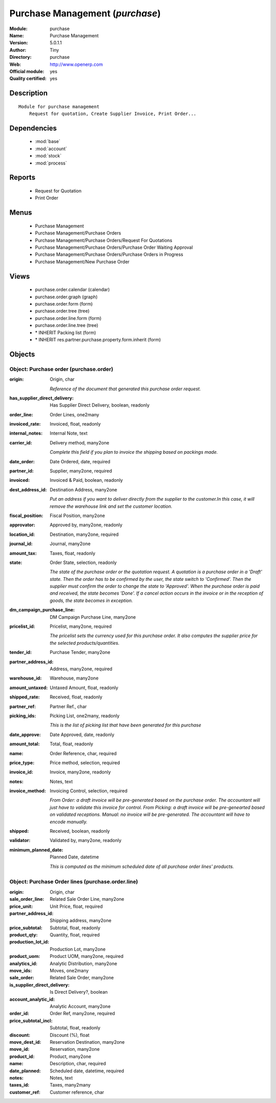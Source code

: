 
.. module:: purchase
    :synopsis: Purchase Management (Official, Quality Certified)
    :noindex:
.. 

.. raw:: html

    <link rel="stylesheet" href="../_static/hide_objects_in_sidebar.css" type="text/css" />

Purchase Management (*purchase*)
================================
:Module: purchase
:Name: Purchase Management
:Version: 5.0.1.1
:Author: Tiny
:Directory: purchase
:Web: http://www.openerp.com
:Official module: yes
:Quality certified: yes

Description
-----------

::

  Module for purchase management
      Request for quotation, Create Supplier Invoice, Print Order...

Dependencies
------------

 * :mod:`base`
 * :mod:`account`
 * :mod:`stock`
 * :mod:`process`

Reports
-------

 * Request for Quotation

 * Print Order

Menus
-------

 * Purchase Management
 * Purchase Management/Purchase Orders
 * Purchase Management/Purchase Orders/Request For Quotations
 * Purchase Management/Purchase Orders/Purchase Order Waiting Approval
 * Purchase Management/Purchase Orders/Purchase Orders in Progress
 * Purchase Management/New Purchase Order

Views
-----

 * purchase.order.calendar (calendar)
 * purchase.order.graph (graph)
 * purchase.order.form (form)
 * purchase.order.tree (tree)
 * purchase.order.line.form (form)
 * purchase.order.line.tree (tree)
 * \* INHERIT Packing list (form)
 * \* INHERIT res.partner.purchase.property.form.inherit (form)


Objects
-------

Object: Purchase order (purchase.order)
#######################################



:origin: Origin, char

    *Reference of the document that generated this purchase order request.*



:has_supplier_direct_delivery: Has Supplier Direct Delivery, boolean, readonly





:order_line: Order Lines, one2many





:invoiced_rate: Invoiced, float, readonly





:internal_notes: Internal Note, text





:carrier_id: Delivery method, many2one

    *Complete this field if you plan to invoice the shipping based on packings made.*



:date_order: Date Ordered, date, required





:partner_id: Supplier, many2one, required





:invoiced: Invoiced & Paid, boolean, readonly





:dest_address_id: Destination Address, many2one

    *Put an address if you want to deliver directly from the supplier to the customer.In this case, it will remove the warehouse link and set the customer location.*



:fiscal_position: Fiscal Position, many2one





:approvator: Approved by, many2one, readonly





:location_id: Destination, many2one, required





:journal_id: Journal, many2one





:amount_tax: Taxes, float, readonly





:state: Order State, selection, readonly

    *The state of the purchase order or the quotation request. A quotation is a purchase order in a 'Draft' state. Then the order has to be confirmed by the user, the state switch to 'Confirmed'. Then the supplier must confirm the order to change the state to 'Approved'. When the purchase order is paid and received, the state becomes 'Done'. If a cancel action occurs in the invoice or in the reception of goods, the state becomes in exception.*



:dm_campaign_purchase_line: DM Campaign Purchase Line, many2one





:pricelist_id: Pricelist, many2one, required

    *The pricelist sets the currency used for this purchase order. It also computes the supplier price for the selected products/quantities.*



:tender_id: Purchase Tender, many2one





:partner_address_id: Address, many2one, required





:warehouse_id: Warehouse, many2one





:amount_untaxed: Untaxed Amount, float, readonly





:shipped_rate: Received, float, readonly





:partner_ref: Partner Ref., char





:picking_ids: Picking List, one2many, readonly

    *This is the list of picking list that have been generated for this purchase*



:date_approve: Date Approved, date, readonly





:amount_total: Total, float, readonly





:name: Order Reference, char, required





:price_type: Price method, selection, required





:invoice_id: Invoice, many2one, readonly





:notes: Notes, text





:invoice_method: Invoicing Control, selection, required

    *From Order: a draft invoice will be pre-generated based on the purchase order. The accountant will just have to validate this invoice for control.
    From Picking: a draft invoice will be pre-genearted based on validated receptions.
    Manual: no invoice will be pre-generated. The accountant will have to encode manually.*



:shipped: Received, boolean, readonly





:validator: Validated by, many2one, readonly





:minimum_planned_date: Planned Date, datetime

    *This is computed as the minimum scheduled date of all purchase order lines' products.*


Object: Purchase Order lines (purchase.order.line)
##################################################



:origin: Origin, char





:sale_order_line: Related Sale Order Line, many2one





:price_unit: Unit Price, float, required





:partner_address_id: Shipping address, many2one





:price_subtotal: Subtotal, float, readonly





:product_qty: Quantity, float, required





:production_lot_id: Production Lot, many2one





:product_uom: Product UOM, many2one, required





:analytics_id: Analytic Distribution, many2one





:move_ids: Moves, one2many





:sale_order: Related Sale Order, many2one





:is_supplier_direct_delivery: Is Direct Delivery?, boolean





:account_analytic_id: Analytic Account, many2one





:order_id: Order Ref, many2one, required





:price_subtotal_incl: Subtotal, float, readonly





:discount: Discount (%), float





:move_dest_id: Reservation Destination, many2one





:move_id: Reservation, many2one





:product_id: Product, many2one





:name: Description, char, required





:date_planned: Scheduled date, datetime, required





:notes: Notes, text





:taxes_id: Taxes, many2many





:customer_ref: Customer reference, char


